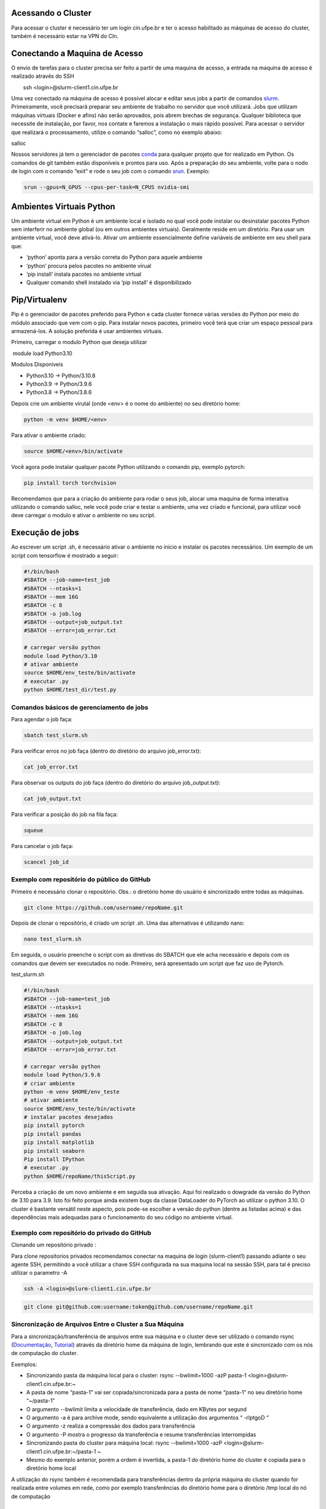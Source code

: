 .. _h.js2b7t82mute:

Acessando o Cluster
-------------------

Para acessar o cluster é necessário ter um login cin.ufpe.br e ter o
acesso habilitado as máquinas de acesso do cluster, também é necessário
estar na VPN do CIn.

.. _h.krbkxr4n0rks:

Conectando a Maquina de Acesso
------------------------------

O envio de tarefas para o cluster precisa ser feito a partir de uma
maquina de acesso, a entrada na maquina de acesso é realizado através do
SSH

        ssh <login>@slurm-client1.cin.ufpe.br

Uma vez conectado na máquina de acesso é possível alocar e editar seus
jobs a partir de comandos
\ `slurm <https://www.google.com/url?q=https://slurm.schedmd.com/documentation.html&sa=D&source=editors&ust=1683228690609179&usg=AOvVaw2aSvDJwDiM7wf_WKq0h5lp>`__\ .
Primeiramente, você precisará preparar seu ambiente de trabalho no
servidor que você utilizará. Jobs que utilizam máquinas virtuais (Docker
e afins) não serão aprovados, pois abrem brechas de segurança. Qualquer
biblioteca que necessite de instalação, por favor, nos contate e faremos
a instalação o mais rápido possível. Para acessar o servidor que
realizará o processamento, utilize o comando “salloc”, como no exemplo
abaixo:

salloc

Nossos servidores já tem o gerenciador de pacotes
\ `conda <https://www.google.com/url?q=https://www.anaconda.com/products/distribution&sa=D&source=editors&ust=1683228690610341&usg=AOvVaw3cLVSQY5yUsKcLch94qn4r>`__\  para
qualquer projeto que for realizado em Python. Os comandos de git também
estão disponíveis e prontos para uso. Após a preparação do seu ambiente,
volte para o nodo de login com o comando “exit” e rode o seu job com o
comando
\ `srun <https://www.google.com/url?q=https://slurm.schedmd.com/srun.html&sa=D&source=editors&ust=1683228690610939&usg=AOvVaw3QWOdTZiBB1V14-VrnC1a2>`__\ .
Exemplo:

.. code-block:: console

	srun --gpus=N_GPUS --cpus-per-task=N_CPUS nvidia-smi

.. _h.fnvohiub06p3:

Ambientes Virtuais Python
-------------------------

Um ambiente virtual em Python é um ambiente local e isolado no qual você
pode instalar ou desinstalar pacotes Python sem interferir no ambiente
global (ou em outros ambientes virtuais). Geralmente reside em um
diretório. Para usar um ambiente virtual, você deve ativá-lo. Ativar um
ambiente essencialmente define variáveis ​​de ambiente em seu shell para
que:

-  ‘python’ aponta para a versão correta do Python para aquele ambiente
-  ‘python’ procura pelos pacotes no ambiente virual
-  ‘pip install’ instala pacotes no ambiente virtual
-  Qualquer comando shell instalado via ‘pip install’ é disponibilizado

.. _h.t03rdi3pn51o:

Pip/Virtualenv
--------------

Pip é o gerenciador de pacotes preferido para Python e cada cluster
fornece várias versões do Python por meio do módulo associado que vem
com o pip. Para instalar novos pacotes, primeiro você terá que criar um
espaço pessoal para armazená-los. A solução preferida é usar ambientes
virtuais.

Primeiro, carregar o modulo Python que deseja utilizar

 module load Python3.10

Modulos Disponiveis

-  Python3.10 -> Python/3.10.8
-  Python3.9 -> Python/3.9.6
-  Python3.8 -> Python/3.8.6

Depois crie um ambiente virutal (onde <env> é o nome do ambiente) no seu
diretório home:

.. code-block:: console

	python -m venv $HOME/<env>  

Para ativar o ambiente criado:

.. code-block:: console

		source $HOME/<env>/bin/activate

Você agora pode instalar qualquer pacote Python utilizando o comando
pip, exemplo pytorch:

.. code-block:: console

	pip install torch torchvision

Recomendamos que para a criação do ambiente para rodar o seus job,
alocar uma maquina de forma interativa utilizando o comando salloc, nele
você pode criar e testar o ambiente, uma vez criado e funcional, para
utilizar você deve carregar o modulo e ativar o ambiente no seu script.

.. _h.elx4sixwhp8c:

Execução de jobs
----------------

Ao escrever um script .sh, é necessário ativar o ambiente no início e
instalar os pacotes necessários. Um exemplo de um script com tensorflow
é mostrado a seguir:


.. code-block:: console

	#!/bin/bash
	#SBATCH --job-name=test_job
	#SBATCH --ntasks=1
	#SBATCH --mem 16G
	#SBATCH -c 8
	#SBATCH -o job.log
	#SBATCH --output=job_output.txt
	#SBATCH --error=job_error.txt

	# carregar versão python
	module load Python/3.10
	# ativar ambiente
	source $HOME/env_teste/bin/activate
	# executar .py
	python $HOME/test_dir/test.py


.. _h.h11648s05oky:

Comandos básicos de gerenciamento de jobs
~~~~~~~~~~~~~~~~~~~~~~~~~~~~~~~~~~~~~~~~~

Para agendar o job faça:


.. code-block:: console

	sbatch test_slurm.sh 


Para verificar erros no job faça (dentro do diretório do arquivo
job_error.txt):

.. code-block:: console

	cat job_error.txt 

Para observar os outputs do job faça (dentro do diretório do arquivo
job_output.txt):

.. code-block:: console

	cat job_output.txt 

Para verificar a posição do job na fila faça:

.. code-block:: console

	squeue 

Para cancelar o job faça:

.. code-block:: console

	scancel job_id 

.. _h.16ozdksheroh:

.. _h.p9bbx0k61d7n:

Exemplo com repositório do público do GitHub
~~~~~~~~~~~~~~~~~~~~~~~~~~~~~~~~~~~~~~~~~~~~

Primeiro é necessário clonar o repositório. Obs.: o diretório home do
usuário é sincronizado entre todas as máquinas.

.. code-block:: console

	git clone https://github.com/username/repoName.git

Depois de clonar o repositório, é criado um script .sh. Uma das
alternativas é utilizando nano:

.. code-block:: console

	nano test_slurm.sh 

Em seguida, o usuário preenche o script com as diretivas do SBATCH que
ele acha necessário e depois com os comandos que devem ser executados no
node. Primeiro, será apresentado um script que faz uso de Pytorch.

test_slurm.sh

.. code-block:: console

	#!/bin/bash
	#SBATCH --job-name=test_job
	#SBATCH --ntasks=1
	#SBATCH --mem 16G
	#SBATCH -c 8
	#SBATCH -o job.log
	#SBATCH --output=job_output.txt
	#SBATCH --error=job_error.txt

	# carregar versão python
	module load Python/3.9.6 
	# criar ambiente
	python -m venv $HOME/env_teste
	# ativar ambiente
	source $HOME/env_teste/bin/activate
	# instalar pacotes desejados
	pip install pytorch
	pip install pandas
	pip install matplotlib
	pip install seaborn
	Pip install IPython
	# executar .py
	python $HOME/repoName/thisScript.py


Perceba a criação de um novo ambiente e em seguida sua ativação. Aqui
foi realizado o dowgrade da versão do Python de 3.10 para 3.9. Isto foi
feito porque ainda existem bugs da classe DataLoader do PyTorch ao
utilizar o python 3.10. O cluster é bastante versátil neste aspecto,
pois pode-se escolher a versão do python (dentre as listadas acima) e
das dependências mais adequadas para o funcionamento do seu código no
ambiente virtual.

.. _h.u2s1lukw4mc7:

Exemplo com repositório do privado do GitHub
~~~~~~~~~~~~~~~~~~~~~~~~~~~~~~~~~~~~~~~~~~~~

Clonando um repositório privado :

Para clone repositorios privados recomendamos conectar na maquina de
login (slurm-client1) passando adiante o seu agente SSH, permitindo a
você utilizar a chave SSH configurada na sua maquina local na sessão
SSH, para tal é preciso utilizar o parametro -A

.. code-block:: console

	ssh -A <login>@slurm-client1.cin.ufpe.br

.. code-block:: console

	git clone git@github.com:username:token@github.com/username/repoName.git

.. _h.kbo1jo3m9z40:

Sincronização de Arquivos Entre o Cluster a Sua Máquina
~~~~~~~~~~~~~~~~~~~~~~~~~~~~~~~~~~~~~~~~~~~~~~~~~~~~~~~

Para a sincronização/transferência de arquivos entre sua máquina e o
cluster deve ser utilizado o comando rsync
(\ `Documentação <https://www.google.com/url?q=https://download.samba.org/pub/rsync/rsync.1&sa=D&source=editors&ust=1683228690625949&usg=AOvVaw1h4cJRq-mEcdnOojWx8lGE>`__\ ,
\ `Tutorial <https://www.google.com/url?q=https://www.digitalocean.com/community/tutorials/how-to-use-rsync-to-sync-local-and-remote-directories-pt&sa=D&source=editors&ust=1683228690626302&usg=AOvVaw2x91BoV8AGqpGJzdYZulSa>`__\ )
através da diretório home da máquina de login, lembrando que este é
sincronizado com os nós de computação do cluster.

Exemplos:

-  Sincronizando pasta da máquina local para o cluster:
   rsync --bwlimit=1000 -azP pasta-1 <login>@slurm-client1.cin.ufpe.br:~

-  A pasta de nome “pasta-1” vai ser copiada/sincronizada para a pasta
   de nome “pasta-1” no seu diretório home “~/pasta-1”
-  O argumento --bwlimit limita a velocidade de transferência, dado em
   KBytes por segund
-  O argumento -a é para archive mode, sendo equivalente a utilização
   dos argumentos “ -rlptgoD “
-  O argumento -z realiza a compressão dos dados para transferência
-  O argumento -P mostra o progresso da transferência e resume
   transferências interrompidas

-  Sincronizando pasta do cluster para máquina local:
   rsync --bwlimit=1000 -azP <login>@slurm-client1.cin.ufpe.br:~/pasta-1
   ~

-  Mesmo do exemplo anterior, porém a ordem é invertida, a pasta-1 do
   diretório home do cluster é copiada para o diretório home local

A utilização do rsync também é recomendada para transferências dentro da
própria máquina do cluster quando for realizada entre volumes em rede,
como por exemplo transferências do diretório home para o diretório /tmp
local do nó de computação

.. _h.6xrj2d7u8h14:

Partições e limites de recursos
---------------------------------

Atualmente o cluster contém duas partições: long e short. A partição
long é a partição padrão e  é adequada para processar cargas com poucos
recursos em longos períodos de tempo. Já a partição short é adequada
para processar cargas com mais recursos, porém, em um menor período de
tempo.

A partição long roda jobs por até 7 dias, onde cada job sofre preempção,
se houver jobs na fila, a partir de 2 dias. A partição short roda jobs
por até 2 dias, onde cada job sofre preempção, se houve jobs na fila, a
partir de 2 horas de execução do job. A preempção é uma suspensão
temporária que força jobs a voltarem para a fila. Os limites de CPU, MEM
e GPU para cada partição são apresentados na tabela abaixo.

+-------+--------------+---------------------------------+-----+-----+-----+------------+
| Nome  | Tempo máximo | Preempção                       | CPU | MEM | GPU | Prioridade |
+-------+--------------+---------------------------------+-----+-----+-----+------------+
| long  | 7 dias       | A partir de 2 dias de execução  | 16  | 32  | 1   | 100        |
+-------+--------------+---------------------------------+-----+-----+-----+------------+
| short | 2 dias       | A partir de 2 horas de execução | 32  | 64  | 2   | 50         |
+-------+--------------+---------------------------------+-----+-----+-----+------------+

Para rodar um script em uma determinada partição:

sbatch -p nome_particao –cpus-per-task n_cpus --mem=memoria
--gpus=n_gpus script.sh

Também é possível ajustar os limites de recursos no cabeçalho do
script.sh:

+-----------------------------------------------------------------------+
| #!/bin/sh                                                             |
| #SBATCH --cpus-per-task=n_cpus                                        |
|                                                                       |
| #SBATCH --gpus=n_gpus                                                 |
|                                                                       |
| #SBATCH --mem=memoria                                                 |
+-----------------------------------------------------------------------+

.. _h.isb7a7i9a70r:

.. _h.r8jgqwv0re1s:

Políticas de priorização de jobs
-----------------------------------------------------

Cada partição possui um fator de prioridade. A partição long
(prioridade=100) possui prioridade maior que a partição short
(prioridade=50). Além disto, como a quantidade de recursos pode variar
em cada job, considera-se o fator JobSize. Este fator prioriza jobs que
solicitam menos recursos computacionais. Considere dois usuários que
submetem jobs utilizando a partição 'long'. O usuário A solicita X de
CPU e o usuário B solicita 2X de CPU. O usuário A, possui maior
prioridade

Portanto, para cada job é calculado um fator de prioridade de acordo com
a partição e recursos solicitados. Este fator de prioridade varia de 0.0
à 1.0. Por enquanto, considera-se dois fatores: Partition e JobSize.
Estes fatores possuem pesos iguais.

 
